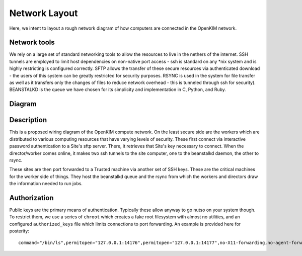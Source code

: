 Network Layout
===================
Here, we intent to layout a rough network diagram of how computers are connected in the OpenKIM network.

Network tools
-------------
We rely on a large set of standard networking tools to allow the resources to live in the
nethers of the internet.  SSH tunnels are employed to limit host dependencies on non-native
port access - ssh is standard on any \*nix system and is highly restricting is configured correctly.  
SFTP allows the transfer of these secure resources via authenticated download - the users
of this system can be greatly restricted for security purposes.  RSYNC is used in the system for
file transfer as well as it transfers only the changes of files to reduce network overhead - this 
is tunneled through ssh for security).  BEANSTALKD is the queue we have chosen for its simplicity
and implementation in C, Python, and Ruby.  

Diagram
--------
.. image:: network.png


Description
-----------
This is a proposed wiring diagram of the OpenKIM compute network.  On the least secure side are the workers which
are distributed to various computing resources that have varying levels of security.  These first connect
via interactive password authentication to a Site's sftp server.  There, it retrieves that Site's key
necessary to connect.  When the director/worker comes online, it makes two ssh tunnels to the site computer, one 
to the beanstalkd daemon, the other to rsync.  

These sites are then port forwarded to a Trusted machine via another set of SSH keys.  These are the critical machines
for the worker side of things.  They host the beanstalkd queue and the rsync from which the workers and directors draw
the information needed to run jobs.  

Authorization
-------------
Public keys are the primary means of authentication.  Typically these allow anyway to go nutso on your system though.
To restrict them, we use a series of ``chroot`` which creates a fake root filesystem with almost no utilities, and 
an configured ``authorized_keys`` file which limits connections to port forwarding.  An example is provided
here for posterity::

    command="/bin/ls",permitopen="127.0.0.1:14176",permitopen="127.0.0.1:14177",no-X11-forwarding,no-agent-forwarding,no-pty,no-user-rc ecdsa-sha2-nistp521 <snip> pipeline@openkim.org


